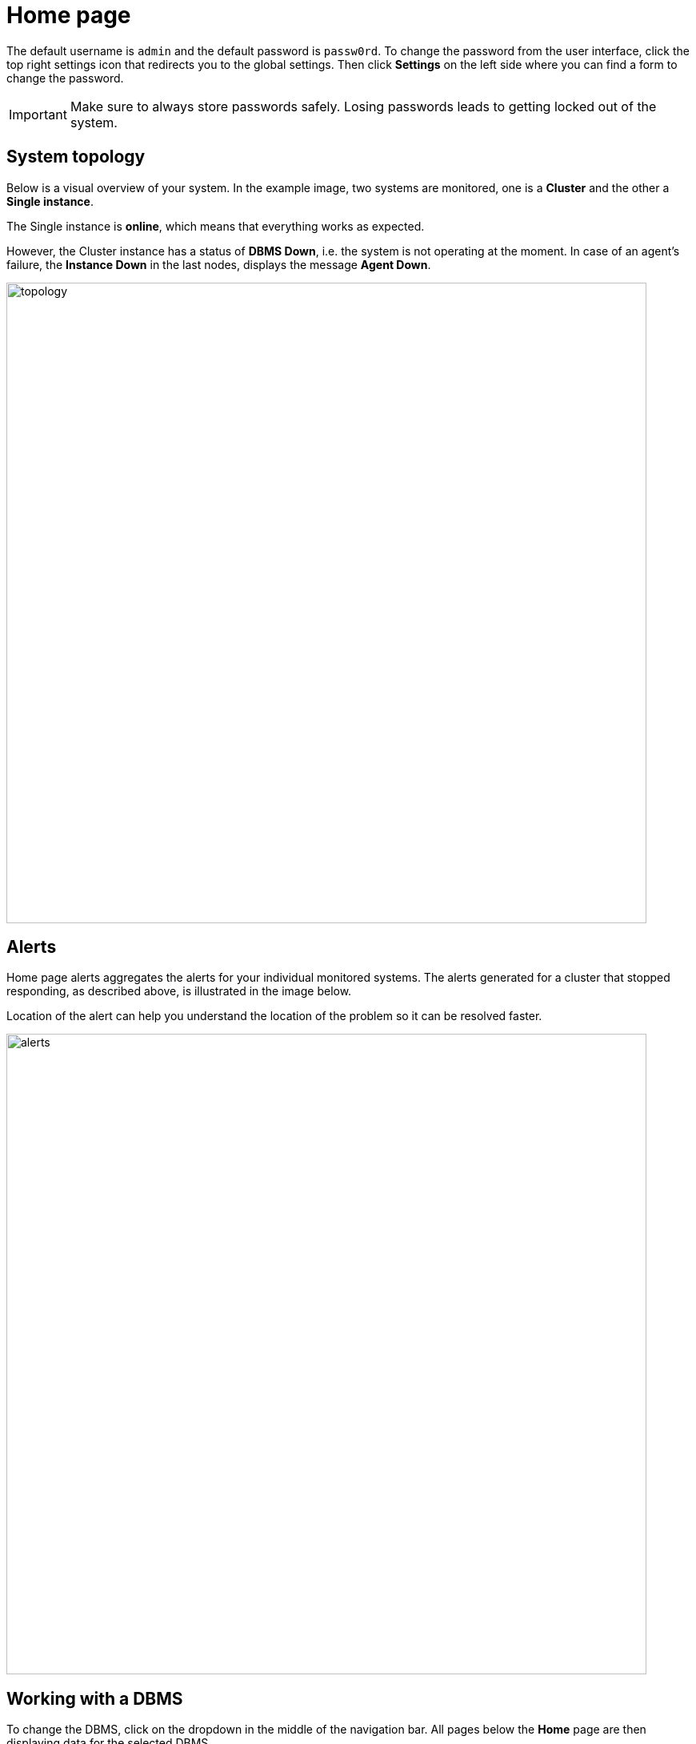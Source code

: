 = Home page
:description: This section describes the Home Page of the Neo4j Ops Manager.

The default username is `admin` and the default password is `passw0rd`.
To change the password from the user interface, click the top right settings icon that redirects you to the global settings.
Then click *Settings* on the left side where you can find a form to change the password.

[IMPORTANT]
====
Make sure to always store passwords safely.
Losing passwords leads to getting locked out of the system.
====

[[system-topology]]
== System topology

Below is a visual overview of your system.
In the example image, two systems are monitored, one is a *Cluster* and the other a *Single instance*.

The Single instance is *online*, which means that everything works as expected.

However, the Cluster instance has a status of *DBMS Down*, i.e. the system is not operating at the moment.
In case of an agent's failure, the *Instance Down* in the last nodes, displays the message *Agent Down*.

image::topology.png[width=800]


[[alerts]]
== Alerts

Home page alerts aggregates the alerts for your individual monitored systems.
The alerts generated for a cluster that stopped responding, as described above, is illustrated in the image below.

Location of the alert can help you understand the location of the problem so it can be resolved faster.

image::alerts.png[width=800]

[[working-with-a-dbms]]
== Working with a DBMS

To change the DBMS, click on the dropdown in the middle of the navigation bar.
All pages below the *Home* page are then displaying data for the selected DBMS.

image::dropdown.png[width=800]
